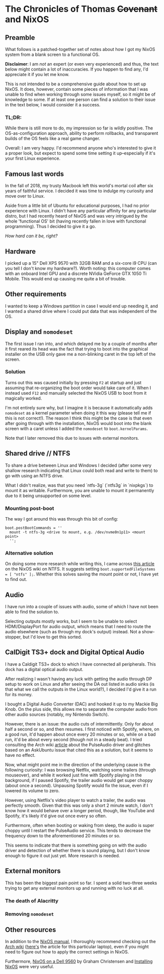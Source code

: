 * The Chronicles of Thomas +Covenant+ and NixOS

** Preamble

    What follows is a patched-together set of notes about how I got my NixOS system from a blank screen to a functional OS.

    *Disclaimer*: I am /not/ an expert (or even very experienced) and thus, the text below might contain a lot of inaccuracies. If you happen to find any, I'd appreciate it if you let me know.

     This is not intended to be a comprehensive guide about how to set up NixOS. It does, however, contain some pieces of information that I was unable to find when working through some issues myself, so it might be of knowledge to some. If at least one person can find a solution to their issue in the text below, I would consider it a success.

*** TL;DR:
     While there is still more to do, my impression so far is wildly positive. The OS-as-configuration approach, ability to perform rollbacks, and transparent builds of the OS feels like a real game changer.

     Overall: I am very happy. I'd recommend anyone who's interested to give it a proper look, but expect to spend some time setting it up--especially if it's your first Linux experience.


** Famous last words

   In the fall of 2018, my trusty Macbook left this world's mortal coil after six years of faithful service. I decided it was time to indulge my curiosity and move over to Linux.

 Aside from a little bit of Ubuntu for educational purposes, I had no prior experience with Linux. I didn't have any particular affinity for any particular distro, but I had recently heard of NixOS and was very intrigued by the whole 'functional OS' bit (having recently fallen in love with functional programming). Thus I decided to give it a go.

/How hard can it be, right?/

** Hardware
   I picked up a 15" Dell XPS 9570 with 32GB RAM and a six-core i9 CPU (can you tell I don't know my hardware?). Worth noting: this computer comes with an onboard Intel GPU and a discrete NVidia GeForce GTX 1050 Ti Mobile. This would end up causing me quite a bit of trouble.

** Other requirements
   I wanted to keep a Windows partition in case I would end up needing it, and I wanted a shared drive where I could put data that was independent of the OS.

** Display and ~nomodeset~
   The first issue I ran into, and which delayed me by a couple of months after it first reared its head was the fact that trying to boot into the graphical installer on the USB only gave me a non-blinking caret in the top left of the screen.

*** Solution
    Turns out this was caused initially by pressing ~F2~ at startup and just assuming that re-organizing the boot order would take care of it. When I instead used ~F12~ and manually selected the NixOS USB to boot from it magically worked.

    I'm not entirely sure why, but I imagine it is because it automatically adds ~nomodeset~ as a kernel parameter when doing it this way (please tell me if this is not correct!). The reason I think this might be the case is that even after going through with the installation, NixOS would boot into the blank screen with a caret unless I added the ~nomodeset~ to ~boot.kernelParams~.

    Note that I later removed this due to issues with external monitors.

** Shared drive // NTFS
   To share a drive between Linux and Windows I decided (after some very shallow research indicating that Linux could both read and write to them) to go with using an NTFS drive.

What I didn't realize, was that you need `ntfs-3g` (`ntfs3g` in `nixpkgs`) to mount it as writable. Furthermore, you are unable to mount it permanently due to it being unsupported on some level.

*** Mounting post-boot
    The way I got around this was through this bit of config:
    #+begin_src
      boot.postBootCommands = ''
        mount -t ntfs-3g <drive to mount, e.g. /dev/nvme0n1p11> <mount point>
        '';
    #+end_src

*** Alternative solution
    On doing some more research while writing this, I came across [[https://nixos.wiki/wiki/NTFS][this article]] on the NixOS wiki on NTFS. It suggests setting ~boot.supportedFileSystems = [ "ntfs" ];~. Whether this solves saving the mount point or not, I have yet to find out.
    # TODO: update this after testing

** Audio
   I have run into a couple of issues with audio, some of which I have not been able to find the solution to.

   Selecting outputs mostly works, but I seem to be unable to select HDMI/DisplayPort for audio output, which means that I need to route the audio elsewhere (such as through my dock's output) instead. Not a show-stopper, but I'd love to get this sorted.

** CalDigit TS3+ dock and Digital Optical Audio
   I have a Caldigit TS3+ dock to which I have connected all peripherals. This dock has a digital optical audio output.

After realizing I wasn't having any luck with getting the audio through DP setup to work on Linux and after seeing the DA out listed in audio sinks (is that what we call the outputs in the Linux world?), I decided I'd give it a run for its money.

I bought a Digital Audio Converter (DAC) and hooked it up to my Mackie Big Knob. On the plus side, this allows me to separate the computer audio from other audio sources (notably, my Nintendo Switch).

However, there is an issue: the audio cuts of intermittently. Only for about half a second or so, and then resumes. I first noticed with Spotify, where, on a good run, it'd happen about once every 20 minutes or so, while on a bad run, it'd be about every second (though not in a steady beat). I tried consulting the Arch wiki [[https://wiki.archlinux.org/index.php/PulseAudio/Troubleshooting#Glitches.2C_skips_or_crackling][article]] about the PulseAudio driver and glitches based on an AskUbuntu issue that cited this as a solution, but it seems to have no effect.

Now, what might point me in the direction of the underlying cause is the following curiosity:
I was browsing Netflix, watching some trailers (through mouseover), and while it worked just fine with Spotify playing in the background, if I paused Spotify, the trailer audio would get super choppy (about once a second). Unpausing Spotify would fix the issue, even if I lowered its volume to zero.

However, using Netflix's video player to watch a trailer, the audio was perfectly smooth. Given that this was only a short 2 minute watch, I don't know how it would behave over a longer period, though, like YouTube and Spotify, it's likely it'd give out once every so often.

Furthermore, often when booting or waking from sleep, the audio is super choppy until I restart the PulseAudio service. This tends to decrease the frequency down to the aforementioned 20 minutes or so.

This seems to indicate that there is something going on with the audio driver and detection of whether there is sound playing, but I don't know enough to figure it out just yet. More research is needed.

** External monitors
   This has been the biggest pain point so far. I spent a solid two-three weeks trying to get any external monitors up and running with no luck at all.
   # [[https://discourse.nixos.org/t/external-monitors-not-working-dell-xps/1799a][discourse thread]]
*** The death of Alacritty
*** Removing ~nomodeset~
** Other resources
   In addition to the [[https://nixos.org/nixos/manual][NixOS manual]], I thoroughly recommend checking out the [[https://wiki.archlinux.org/][Arch wiki]] ([[https://wiki.archlinux.org/index.php/Dell_XPS_15_9570][here's]] the article for this particular laptop), even if you might need to figure out how to apply the correct settings in NixOS.

Furthermore, [[https://grahamc.com/blog/nixos-on-dell-9560][NixOS on a Dell 9560]] by Graham Christensen and [[https://chris-martin.org/2015/installing-nixos][Installing NixOS]] were very useful.
